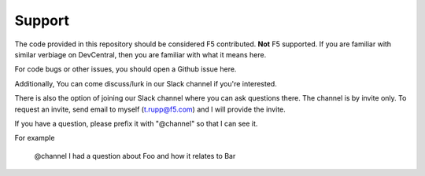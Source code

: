Support
#######

The code provided in this repository should be considered F5 contributed.
**Not** F5 supported. If you are familiar with similar verbiage on DevCentral, then
you are familiar with what it means here.

For code bugs or other issues, you should open a Github issue here.

Additionally, You can come discuss/lurk in our Slack channel if you're interested.

There is also the option of joining our Slack channel where you can ask questions
there. The channel is by invite only. To request an invite, send email to myself
(t.rupp@f5.com) and I will provide the invite.

If you have a question, please prefix it with "@channel" so that I can see it.

For example

    @channel I had a question about Foo and how it relates to Bar

.. _main repository page: https://github.com/F5Networks/f5-ansible#ansible-f5

